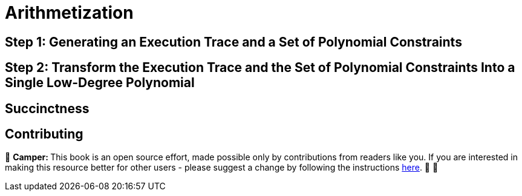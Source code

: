 [id="arithmetization"]

= Arithmetization

== Step 1: Generating an Execution Trace and a Set of Polynomial Constraints

== Step 2: Transform the Execution Trace and the Set of Polynomial Constraints Into a Single Low-Degree Polynomial

== Succinctness

== Contributing

🎯 +++<strong>+++Camper: +++</strong>+++ This book is an open source effort, made possible only by contributions from readers like you. If you are interested in making this resource better for other users - please suggest a change by following the instructions link:../../../CONTRIBUTING.adoc[here]. 🎯 🎯


